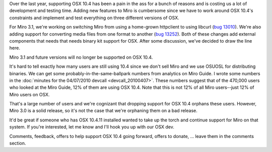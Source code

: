 .. title: Dropping support for OSX 10.4 in Miro 3.1
.. slug: dropping_support_for_10.4
.. date: 2010-05-04 15:52:29
.. tags: miro, work

Over the last year, supporting OSX 10.4 has been a pain in the ass for a
bunch of reasons and is costing us a lot of development and testing
time. Adding new features to Miro is cumbersome since we have to work
around OSX 10.4's constraints and implement and test everything on three
different versions of OSX.

For Miro 3.1, we're working on switching Miro from using a home-grown
httpclient to using libcurl (`bug
13010 <http://bugzilla.pculture.org/show_bug.cgi?id=13010>`__). We're
also adding support for converting media files from one format to
another (`bug
13252 <http://bugzilla.pculture.org/show_bug.cgi?id=13252>`__). Both of
these changes add external components that needs that needs binary kit
support for OSX. After some discussion, we've decided to draw the line
here.

Miro 3.1 and future versions will no longer be supported on OSX 10.4.

It's hard to tell exactly how many users are still using 10.4 since we
don't sell Miro and we use OSUOSL for distributing binaries. We can get
some probably-in-the-same-ballpark numbers from analytics on Miro Guide.
I wrote some numbers in the :doc:`minutes for the 04/07/2010
devcall <devcall_20100407>`.
These numbers suggest that of the 470,000 users who looked at the Miro
Guide, 12% of them are using OSX 10.4. Note that this is not 12% of all
Miro users--just 12% of Miro users on OSX.

That's a large number of users and we're cognizant that dropping support
for OSX 10.4 orphans these users. However, Miro 3.0 is a solid release,
so it's not the case that we're orphaning them on a bad release.

It'd be great if someone who has OSX 10.4.11 installed wanted to take up
the torch and continue support for Miro on that system. If you're
interested, let me know and I'll hook you up with our OSX dev.

Comments, feedback, offers to help support OSX 10.4 going forward,
offers to donate, ... leave them in the comments section.
